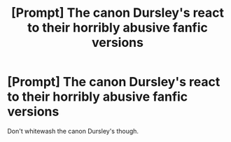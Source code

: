 #+TITLE: [Prompt] The canon Dursley's react to their horribly abusive fanfic versions

* [Prompt] The canon Dursley's react to their horribly abusive fanfic versions
:PROPERTIES:
:Score: 12
:DateUnix: 1564176416.0
:DateShort: 2019-Jul-27
:FlairText: Prompt
:END:
Don't whitewash the canon Dursley's though.

